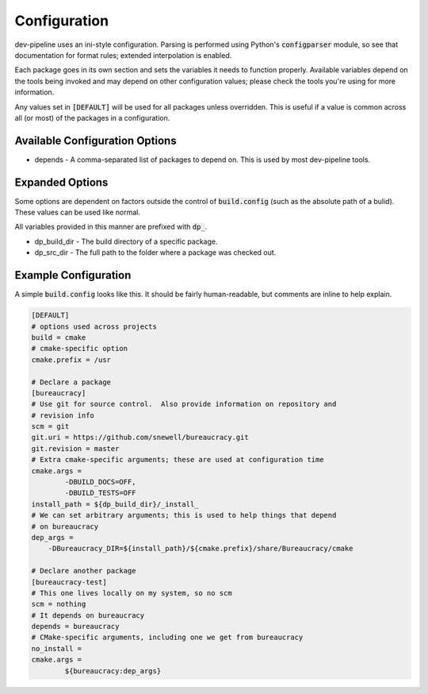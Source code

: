 Configuration
=============
dev-pipeline uses an ini-style configuration.  Parsing is performed using
Python's :code:`configparser` module, so see that documentation for format
rules; extended interpolation is enabled.

Each package goes in its own section and sets the variables it needs to
function properly.  Available variables depend on the tools being invoked and
may depend on other configuration values; please check the tools you're using
for more information.

Any values set in :code:`[DEFAULT]` will be used for all packages unless
overridden.  This is useful if a value is common across all (or most) of the
packages in a configuration.


Available Configuration Options
-------------------------------
* depends - A comma-separated list of packages to depend on.  This is used by
  most dev-pipeline tools.


Expanded Options
----------------
Some options are dependent on factors outside the control of
:code:`build.config` (such as the absolute path of a bulid).  These values can
be used like normal.

All variables provided in this manner are prefixed with :code:`dp_`.

* dp_build_dir - The build directory of a specific package.
* dp_src_dir - The full path to the folder where a package was checked out.


Example Configuration
---------------------
A simple :code:`build.config` looks like this.  It should be fairly
human-readable, but comments are inline to help explain.

.. code::

    [DEFAULT]
    # options used across projects
    build = cmake
    # cmake-specific option
    cmake.prefix = /usr

    # Declare a package
    [bureaucracy]
    # Use git for source control.  Also provide information on repository and
    # revision info
    scm = git
    git.uri = https://github.com/snewell/bureaucracy.git
    git.revision = master
    # Extra cmake-specific arguments; these are used at configuration time
    cmake.args =
            -DBUILD_DOCS=OFF,
            -DBUILD_TESTS=OFF
    install_path = ${dp_build_dir}/_install_
    # We can set arbitrary arguments; this is used to help things that depend
    # on bureaucracy
    dep_args =
        -DBureaucracy_DIR=${install_path}/${cmake.prefix}/share/Bureaucracy/cmake

    # Declare another package
    [bureaucracy-test]
    # This one lives locally on my system, so no scm
    scm = nothing
    # It depends on bureaucracy
    depends = bureaucracy
    # CMake-specific arguments, including one we get from bureaucracy
    no_install =
    cmake.args =
            ${bureaucracy:dep_args}
